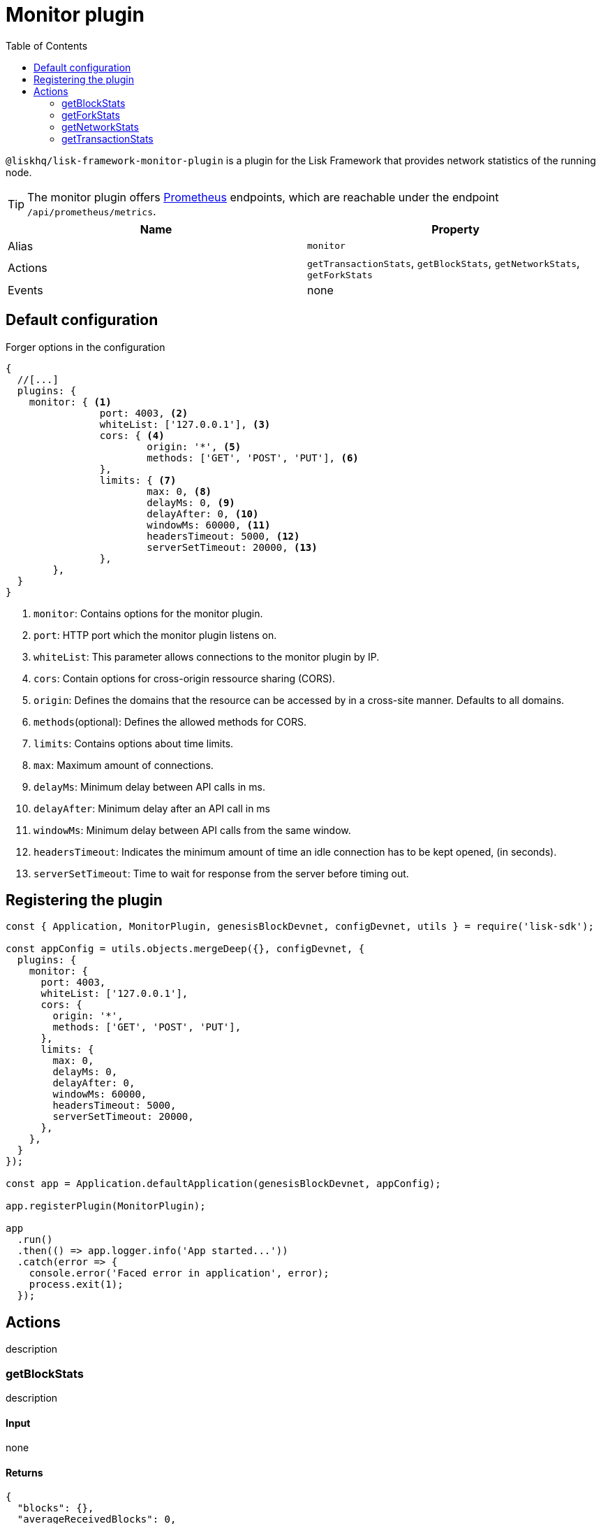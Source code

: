 = Monitor plugin
// Settings
:toc:
// External URLs
:url_prometheus: https://prometheus.io/
// Project URLs

`@liskhq/lisk-framework-monitor-plugin` is a plugin for the Lisk Framework that provides network statistics of the running node.

[TIP]
====
The monitor plugin offers {url_prometheus}[Prometheus] endpoints, which are reachable under the endpoint `/api/prometheus/metrics`.
====

[cols=",",options="header",stripes="hover"]
|===
|Name
|Property

|Alias
|`monitor`

|Actions
|`getTransactionStats`, `getBlockStats`, `getNetworkStats`, `getForkStats`

|Events
|none

|===

== Default configuration

.Forger options in the configuration
[source,js]
----
{
  //[...]
  plugins: {
    monitor: { <1>
		port: 4003, <2>
		whiteList: ['127.0.0.1'], <3>
		cors: { <4>
			origin: '*', <5>
			methods: ['GET', 'POST', 'PUT'], <6>
		},
		limits: { <7>
			max: 0, <8>
			delayMs: 0, <9>
			delayAfter: 0, <10>
			windowMs: 60000, <11>
			headersTimeout: 5000, <12>
			serverSetTimeout: 20000, <13>
		},
	},
  }
}
----

<1> `monitor`: Contains options for the monitor plugin.
<2> `port`: HTTP port which the monitor plugin listens on.
<3> `whiteList`: This parameter allows connections to the monitor plugin by IP.
<4> `cors`: Contain options for cross-origin ressource sharing (CORS).
<5> `origin`: Defines the domains that the resource can be accessed by in a cross-site manner.
Defaults to all domains.
<6> `methods`(optional): Defines the allowed methods for CORS.
<7> `limits`: Contains options about time limits.
<8> `max`: Maximum amount of connections.
<9> `delayMs`: Minimum delay between API calls in ms.
<10> `delayAfter`: Minimum delay after an API call in ms
<11> `windowMs`: Minimum delay between API calls from the same window.
<12> `headersTimeout`: Indicates the minimum amount of time an idle connection has to be kept opened, (in seconds).
<13> `serverSetTimeout`: Time to wait for response from the server before timing out.

== Registering the plugin

[source,js]
----
const { Application, MonitorPlugin, genesisBlockDevnet, configDevnet, utils } = require('lisk-sdk');

const appConfig = utils.objects.mergeDeep({}, configDevnet, {
  plugins: {
    monitor: {
      port: 4003,
      whiteList: ['127.0.0.1'],
      cors: {
        origin: '*',
        methods: ['GET', 'POST', 'PUT'],
      },
      limits: {
        max: 0,
        delayMs: 0,
        delayAfter: 0,
        windowMs: 60000,
        headersTimeout: 5000,
        serverSetTimeout: 20000,
      },
    },
  }
});

const app = Application.defaultApplication(genesisBlockDevnet, appConfig);

app.registerPlugin(MonitorPlugin);

app
  .run()
  .then(() => app.logger.info('App started...'))
  .catch(error => {
    console.error('Faced error in application', error);
    process.exit(1);
  });
----

== Actions
description

=== getBlockStats
description

==== Input
none

==== Returns
[source,json]
----
{
  "blocks": {},
  "averageReceivedBlocks": 0,
  "connectedPeers": 0
}
----

=== getForkStats
Returns statistics about the forks that occurred in the network so far.


==== Input
none

==== Returns
[source,json]
----
{
  "forkEventCount": 0,
  "blockHeaders": {}
}
----

=== getNetworkStats
Returns various statistics about the network the node is connected to.

==== Input
none

==== Returns
[source,json]
----
{
  "startTime": 1610646123535,
  "incoming": {
    "count": 0,
    "connects": 0,
    "disconnects": 0
  },
  "outgoing": {
    "count": 0,
    "connects": 0,
    "disconnects": 3
  },
  "banning": {
    "bannedPeers": {},
    "totalBannedPeers": 0
  },
  "totalErrors": 6,
  "totalPeersDiscovered": 0,
  "totalRemovedPeers": 3,
  "totalMessagesReceived": {},
  "totalRequestsReceived": {},
  "majorityHeight": {
    "height": 0,
    "count": 0
  },
  "totalPeers": {
    "connected": 0,
    "disconnected": 0
  }
}
----

=== getTransactionStats
Returns various statistics about transactions in the network.

==== Input
none

==== Returns
[source,json]
----
{
  "transactions": {},
  "connectedPeers": 0,
  "averageReceivedTransactions": 0
}
----

